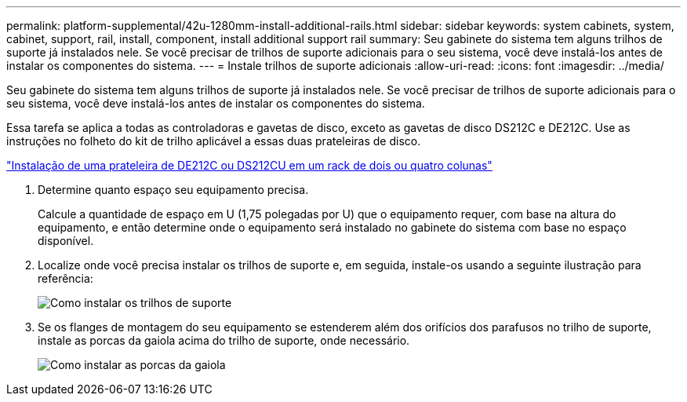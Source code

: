 ---
permalink: platform-supplemental/42u-1280mm-install-additional-rails.html 
sidebar: sidebar 
keywords: system cabinets, system, cabinet, support, rail, install, component, install additional support rail 
summary: Seu gabinete do sistema tem alguns trilhos de suporte já instalados nele. Se você precisar de trilhos de suporte adicionais para o seu sistema, você deve instalá-los antes de instalar os componentes do sistema. 
---
= Instale trilhos de suporte adicionais
:allow-uri-read: 
:icons: font
:imagesdir: ../media/


[role="lead"]
Seu gabinete do sistema tem alguns trilhos de suporte já instalados nele. Se você precisar de trilhos de suporte adicionais para o seu sistema, você deve instalá-los antes de instalar os componentes do sistema.

Essa tarefa se aplica a todas as controladoras e gavetas de disco, exceto as gavetas de disco DS212C e DE212C. Use as instruções no folheto do kit de trilho aplicável a essas duas prateleiras de disco.

https://library.netapp.com/ecm/ecm_download_file/ECMLP2484194["Instalação de uma prateleira de DE212C ou DS212CU em um rack de dois ou quatro colunas"]

. Determine quanto espaço seu equipamento precisa.
+
Calcule a quantidade de espaço em U (1,75 polegadas por U) que o equipamento requer, com base na altura do equipamento, e então determine onde o equipamento será instalado no gabinete do sistema com base no espaço disponível.

. Localize onde você precisa instalar os trilhos de suporte e, em seguida, instale-os usando a seguinte ilustração para referência:
+
image::../media/drw_syscab_ozeki_support_rail_installation.gif[Como instalar os trilhos de suporte]

. Se os flanges de montagem do seu equipamento se estenderem além dos orifícios dos parafusos no trilho de suporte, instale as porcas da gaiola acima do trilho de suporte, onde necessário.
+
image::../media/drw_clip_nut_install.gif[Como instalar as porcas da gaiola]


